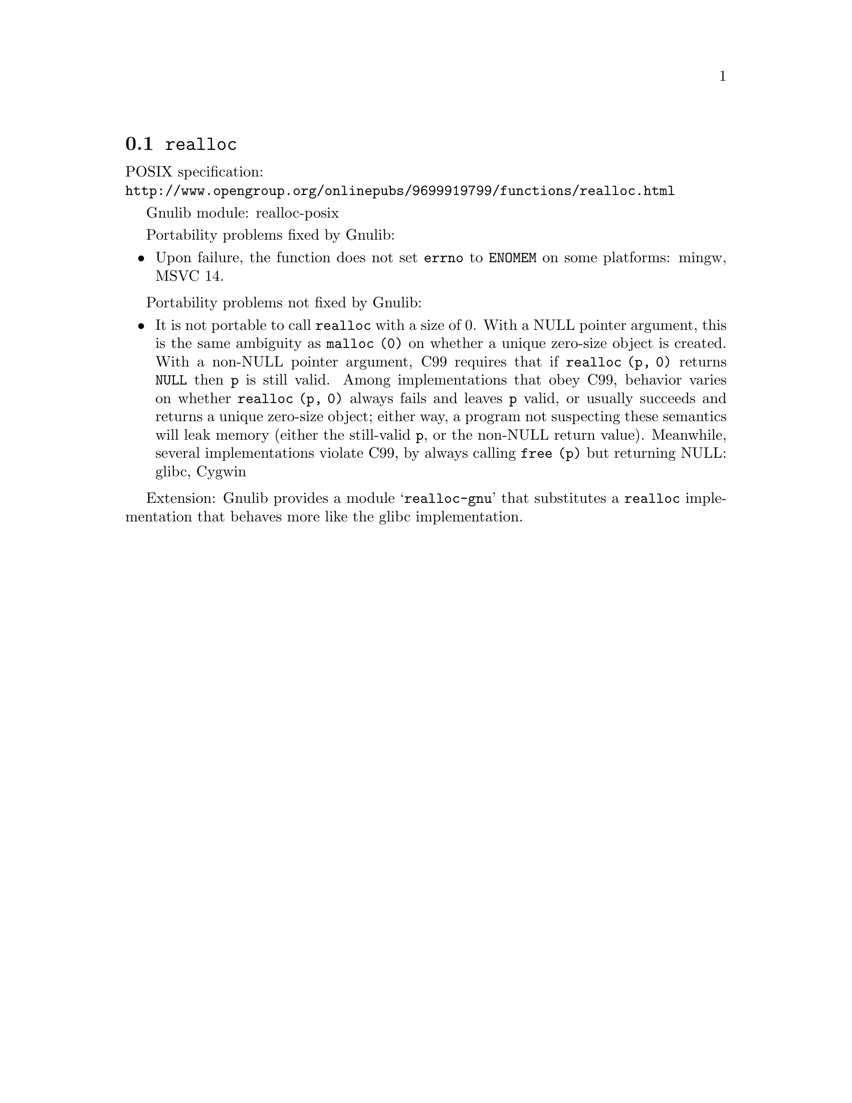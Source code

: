 @node realloc
@section @code{realloc}
@findex realloc

POSIX specification:@* @url{http://www.opengroup.org/onlinepubs/9699919799/functions/realloc.html}

Gnulib module: realloc-posix

Portability problems fixed by Gnulib:
@itemize
@item
Upon failure, the function does not set @code{errno} to @code{ENOMEM} on
some platforms:
mingw, MSVC 14.
@end itemize

Portability problems not fixed by Gnulib:
@itemize
@item
It is not portable to call @code{realloc} with a size of 0.  With a
NULL pointer argument, this is the same ambiguity as @code{malloc (0)}
on whether a unique zero-size object is created.  With a non-NULL
pointer argument, C99 requires that if @code{realloc (p, 0)} returns
@code{NULL} then @code{p} is still valid.  Among implementations that
obey C99, behavior varies on whether @code{realloc (p, 0)} always
fails and leaves @code{p} valid, or usually succeeds and returns a
unique zero-size object; either way, a program not suspecting these
semantics will leak memory (either the still-valid @code{p}, or the
non-NULL return value).  Meanwhile, several implementations violate
C99, by always calling @code{free (p)} but returning NULL:
glibc, Cygwin
@end itemize

Extension: Gnulib provides a module @samp{realloc-gnu} that substitutes a
@code{realloc} implementation that behaves more like the glibc implementation.
